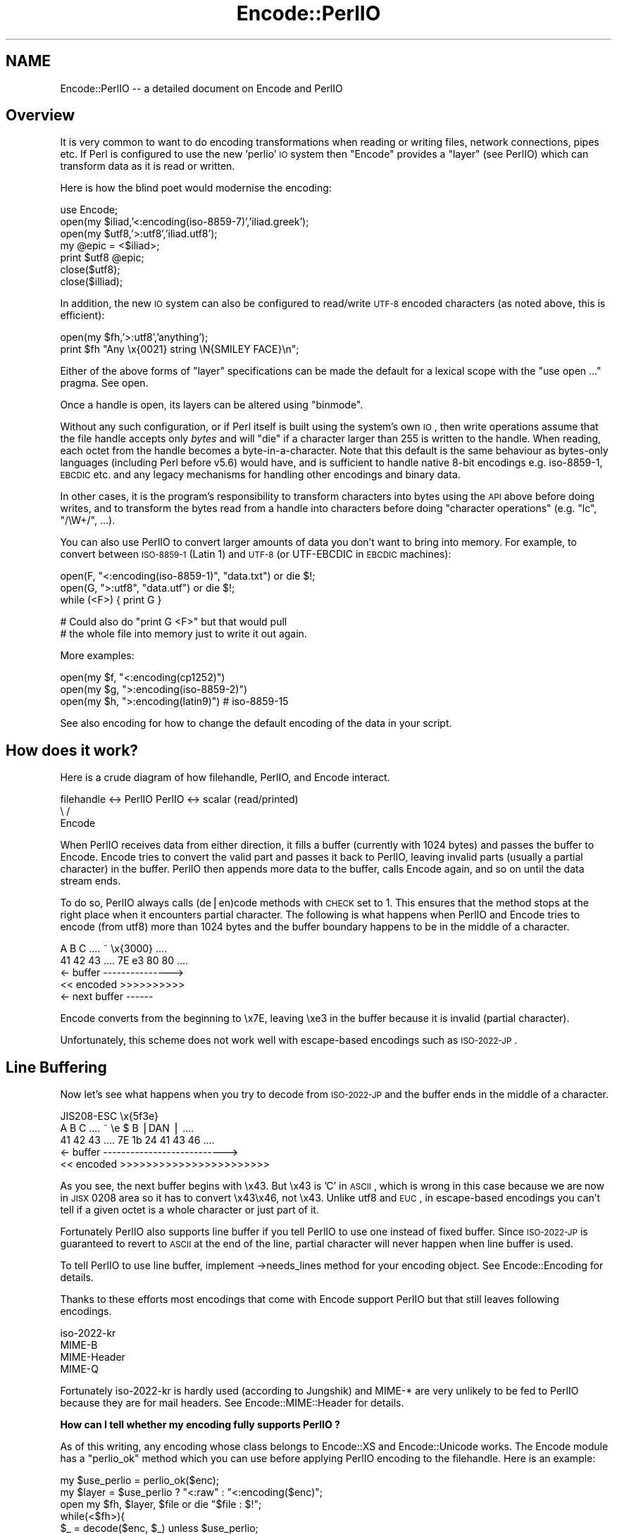 .\" Automatically generated by Pod::Man v1.37, Pod::Parser v1.32
.\"
.\" Standard preamble:
.\" ========================================================================
.de Sh \" Subsection heading
.br
.if t .Sp
.ne 5
.PP
\fB\\$1\fR
.PP
..
.de Sp \" Vertical space (when we can't use .PP)
.if t .sp .5v
.if n .sp
..
.de Vb \" Begin verbatim text
.ft CW
.nf
.ne \\$1
..
.de Ve \" End verbatim text
.ft R
.fi
..
.\" Set up some character translations and predefined strings.  \*(-- will
.\" give an unbreakable dash, \*(PI will give pi, \*(L" will give a left
.\" double quote, and \*(R" will give a right double quote.  | will give a
.\" real vertical bar.  \*(C+ will give a nicer C++.  Capital omega is used to
.\" do unbreakable dashes and therefore won't be available.  \*(C` and \*(C'
.\" expand to `' in nroff, nothing in troff, for use with C<>.
.tr \(*W-|\(bv\*(Tr
.ds C+ C\v'-.1v'\h'-1p'\s-2+\h'-1p'+\s0\v'.1v'\h'-1p'
.ie n \{\
.    ds -- \(*W-
.    ds PI pi
.    if (\n(.H=4u)&(1m=24u) .ds -- \(*W\h'-12u'\(*W\h'-12u'-\" diablo 10 pitch
.    if (\n(.H=4u)&(1m=20u) .ds -- \(*W\h'-12u'\(*W\h'-8u'-\"  diablo 12 pitch
.    ds L" ""
.    ds R" ""
.    ds C` ""
.    ds C' ""
'br\}
.el\{\
.    ds -- \|\(em\|
.    ds PI \(*p
.    ds L" ``
.    ds R" ''
'br\}
.\"
.\" If the F register is turned on, we'll generate index entries on stderr for
.\" titles (.TH), headers (.SH), subsections (.Sh), items (.Ip), and index
.\" entries marked with X<> in POD.  Of course, you'll have to process the
.\" output yourself in some meaningful fashion.
.if \nF \{\
.    de IX
.    tm Index:\\$1\t\\n%\t"\\$2"
..
.    nr % 0
.    rr F
.\}
.\"
.\" For nroff, turn off justification.  Always turn off hyphenation; it makes
.\" way too many mistakes in technical documents.
.hy 0
.if n .na
.\"
.\" Accent mark definitions (@(#)ms.acc 1.5 88/02/08 SMI; from UCB 4.2).
.\" Fear.  Run.  Save yourself.  No user-serviceable parts.
.    \" fudge factors for nroff and troff
.if n \{\
.    ds #H 0
.    ds #V .8m
.    ds #F .3m
.    ds #[ \f1
.    ds #] \fP
.\}
.if t \{\
.    ds #H ((1u-(\\\\n(.fu%2u))*.13m)
.    ds #V .6m
.    ds #F 0
.    ds #[ \&
.    ds #] \&
.\}
.    \" simple accents for nroff and troff
.if n \{\
.    ds ' \&
.    ds ` \&
.    ds ^ \&
.    ds , \&
.    ds ~ ~
.    ds /
.\}
.if t \{\
.    ds ' \\k:\h'-(\\n(.wu*8/10-\*(#H)'\'\h"|\\n:u"
.    ds ` \\k:\h'-(\\n(.wu*8/10-\*(#H)'\`\h'|\\n:u'
.    ds ^ \\k:\h'-(\\n(.wu*10/11-\*(#H)'^\h'|\\n:u'
.    ds , \\k:\h'-(\\n(.wu*8/10)',\h'|\\n:u'
.    ds ~ \\k:\h'-(\\n(.wu-\*(#H-.1m)'~\h'|\\n:u'
.    ds / \\k:\h'-(\\n(.wu*8/10-\*(#H)'\z\(sl\h'|\\n:u'
.\}
.    \" troff and (daisy-wheel) nroff accents
.ds : \\k:\h'-(\\n(.wu*8/10-\*(#H+.1m+\*(#F)'\v'-\*(#V'\z.\h'.2m+\*(#F'.\h'|\\n:u'\v'\*(#V'
.ds 8 \h'\*(#H'\(*b\h'-\*(#H'
.ds o \\k:\h'-(\\n(.wu+\w'\(de'u-\*(#H)/2u'\v'-.3n'\*(#[\z\(de\v'.3n'\h'|\\n:u'\*(#]
.ds d- \h'\*(#H'\(pd\h'-\w'~'u'\v'-.25m'\f2\(hy\fP\v'.25m'\h'-\*(#H'
.ds D- D\\k:\h'-\w'D'u'\v'-.11m'\z\(hy\v'.11m'\h'|\\n:u'
.ds th \*(#[\v'.3m'\s+1I\s-1\v'-.3m'\h'-(\w'I'u*2/3)'\s-1o\s+1\*(#]
.ds Th \*(#[\s+2I\s-2\h'-\w'I'u*3/5'\v'-.3m'o\v'.3m'\*(#]
.ds ae a\h'-(\w'a'u*4/10)'e
.ds Ae A\h'-(\w'A'u*4/10)'E
.    \" corrections for vroff
.if v .ds ~ \\k:\h'-(\\n(.wu*9/10-\*(#H)'\s-2\u~\d\s+2\h'|\\n:u'
.if v .ds ^ \\k:\h'-(\\n(.wu*10/11-\*(#H)'\v'-.4m'^\v'.4m'\h'|\\n:u'
.    \" for low resolution devices (crt and lpr)
.if \n(.H>23 .if \n(.V>19 \
\{\
.    ds : e
.    ds 8 ss
.    ds o a
.    ds d- d\h'-1'\(ga
.    ds D- D\h'-1'\(hy
.    ds th \o'bp'
.    ds Th \o'LP'
.    ds ae ae
.    ds Ae AE
.\}
.rm #[ #] #H #V #F C
.\" ========================================================================
.\"
.IX Title "Encode::PerlIO 3pm"
.TH Encode::PerlIO 3pm "2001-09-22" "perl v5.8.8" "Perl Programmers Reference Guide"
.SH "NAME"
Encode::PerlIO \-\- a detailed document on Encode and PerlIO
.SH "Overview"
.IX Header "Overview"
It is very common to want to do encoding transformations when
reading or writing files, network connections, pipes etc.
If Perl is configured to use the new 'perlio' \s-1IO\s0 system then
\&\f(CW\*(C`Encode\*(C'\fR provides a \*(L"layer\*(R" (see PerlIO) which can transform
data as it is read or written.
.PP
Here is how the blind poet would modernise the encoding:
.PP
.Vb 7
\&    use Encode;
\&    open(my $iliad,'<:encoding(iso-8859-7)','iliad.greek');
\&    open(my $utf8,'>:utf8','iliad.utf8');
\&    my @epic = <$iliad>;
\&    print $utf8 @epic;
\&    close($utf8);
\&    close($illiad);
.Ve
.PP
In addition, the new \s-1IO\s0 system can also be configured to read/write
\&\s-1UTF\-8\s0 encoded characters (as noted above, this is efficient):
.PP
.Vb 2
\&    open(my $fh,'>:utf8','anything');
\&    print $fh "Any \ex{0021} string \eN{SMILEY FACE}\en";
.Ve
.PP
Either of the above forms of \*(L"layer\*(R" specifications can be made the default
for a lexical scope with the \f(CW\*(C`use open ...\*(C'\fR pragma. See open.
.PP
Once a handle is open, its layers can be altered using \f(CW\*(C`binmode\*(C'\fR.
.PP
Without any such configuration, or if Perl itself is built using the
system's own \s-1IO\s0, then write operations assume that the file handle
accepts only \fIbytes\fR and will \f(CW\*(C`die\*(C'\fR if a character larger than 255 is
written to the handle. When reading, each octet from the handle becomes
a byte\-in\-a\-character. Note that this default is the same behaviour
as bytes-only languages (including Perl before v5.6) would have,
and is sufficient to handle native 8\-bit encodings e.g. iso\-8859\-1,
\&\s-1EBCDIC\s0 etc. and any legacy mechanisms for handling other encodings
and binary data.
.PP
In other cases, it is the program's responsibility to transform
characters into bytes using the \s-1API\s0 above before doing writes, and to
transform the bytes read from a handle into characters before doing
\&\*(L"character operations\*(R" (e.g. \f(CW\*(C`lc\*(C'\fR, \f(CW\*(C`/\eW+/\*(C'\fR, ...).
.PP
You can also use PerlIO to convert larger amounts of data you don't
want to bring into memory.  For example, to convert between \s-1ISO\-8859\-1\s0
(Latin 1) and \s-1UTF\-8\s0 (or UTF-EBCDIC in \s-1EBCDIC\s0 machines):
.PP
.Vb 3
\&    open(F, "<:encoding(iso-8859-1)", "data.txt") or die $!;
\&    open(G, ">:utf8",                 "data.utf") or die $!;
\&    while (<F>) { print G }
.Ve
.PP
.Vb 2
\&    # Could also do "print G <F>" but that would pull
\&    # the whole file into memory just to write it out again.
.Ve
.PP
More examples:
.PP
.Vb 3
\&    open(my $f, "<:encoding(cp1252)")
\&    open(my $g, ">:encoding(iso-8859-2)")
\&    open(my $h, ">:encoding(latin9)")       # iso-8859-15
.Ve
.PP
See also encoding for how to change the default encoding of the
data in your script.
.SH "How does it work?"
.IX Header "How does it work?"
Here is a crude diagram of how filehandle, PerlIO, and Encode
interact.
.PP
.Vb 3
\&  filehandle <-> PerlIO        PerlIO <-> scalar (read/printed)
\&                       \e      /
\&                        Encode
.Ve
.PP
When PerlIO receives data from either direction, it fills a buffer
(currently with 1024 bytes) and passes the buffer to Encode.
Encode tries to convert the valid part and passes it back to PerlIO,
leaving invalid parts (usually a partial character) in the buffer.
PerlIO then appends more data to the buffer, calls Encode again,
and so on until the data stream ends.
.PP
To do so, PerlIO always calls (de|en)code methods with \s-1CHECK\s0 set to 1.
This ensures that the method stops at the right place when it
encounters partial character.  The following is what happens when
PerlIO and Encode tries to encode (from utf8) more than 1024 bytes
and the buffer boundary happens to be in the middle of a character.
.PP
.Vb 5
\&   A   B   C   ....   ~     \ex{3000}    ....
\&  41  42  43   ....  7E   e3   80   80  ....
\&  <- buffer --------------->
\&  << encoded >>>>>>>>>>
\&                       <- next buffer ------
.Ve
.PP
Encode converts from the beginning to \ex7E, leaving \exe3 in the buffer
because it is invalid (partial character).
.PP
Unfortunately, this scheme does not work well with escape-based
encodings such as \s-1ISO\-2022\-JP\s0.
.SH "Line Buffering"
.IX Header "Line Buffering"
Now let's see what happens when you try to decode from \s-1ISO\-2022\-JP\s0 and
the buffer ends in the middle of a character.
.PP
.Vb 5
\&                          JIS208-ESC   \ex{5f3e}
\&   A   B   C   ....   ~   \ee   $   B  |DAN | ....
\&  41  42  43   ....  7E   1b  24  41  43  46 ....
\&  <- buffer --------------------------->
\&  << encoded >>>>>>>>>>>>>>>>>>>>>>>
.Ve
.PP
As you see, the next buffer begins with \ex43.  But \ex43 is 'C' in
\&\s-1ASCII\s0, which is wrong in this case because we are now in \s-1JISX\s0 0208
area so it has to convert \ex43\ex46, not \ex43.  Unlike utf8 and \s-1EUC\s0,
in escape-based encodings you can't tell if a given octet is a whole
character or just part of it.
.PP
Fortunately PerlIO also supports line buffer if you tell PerlIO to use
one instead of fixed buffer.  Since \s-1ISO\-2022\-JP\s0 is guaranteed to revert to \s-1ASCII\s0 at the end of the line, partial
character will never happen when line buffer is used.
.PP
To tell PerlIO to use line buffer, implement \->needs_lines method
for your encoding object.  See  Encode::Encoding for details.
.PP
Thanks to these efforts most encodings that come with Encode support
PerlIO but that still leaves following encodings.
.PP
.Vb 4
\&  iso-2022-kr
\&  MIME-B
\&  MIME-Header
\&  MIME-Q
.Ve
.PP
Fortunately iso\-2022\-kr is hardly used (according to Jungshik) and
MIME\-* are very unlikely to be fed to PerlIO because they are for mail
headers.  See Encode::MIME::Header for details.
.Sh "How can I tell whether my encoding fully supports PerlIO ?"
.IX Subsection "How can I tell whether my encoding fully supports PerlIO ?"
As of this writing, any encoding whose class belongs to Encode::XS and
Encode::Unicode works.  The Encode module has a \f(CW\*(C`perlio_ok\*(C'\fR method
which you can use before applying PerlIO encoding to the filehandle.
Here is an example:
.PP
.Vb 7
\&  my $use_perlio = perlio_ok($enc);
\&  my $layer = $use_perlio ? "<:raw" : "<:encoding($enc)";
\&  open my $fh, $layer, $file or die "$file : $!";
\&  while(<$fh>){
\&    $_ = decode($enc, $_) unless $use_perlio;
\&    # .... 
\&  }
.Ve
.SH "SEE ALSO"
.IX Header "SEE ALSO"
Encode::Encoding,
Encode::Supported,
Encode::PerlIO, 
encoding,
perlebcdic, 
\&\*(L"open\*(R" in perlfunc, 
perlunicode, 
utf8, 
the Perl Unicode Mailing List <perl\-unicode@perl.org>
